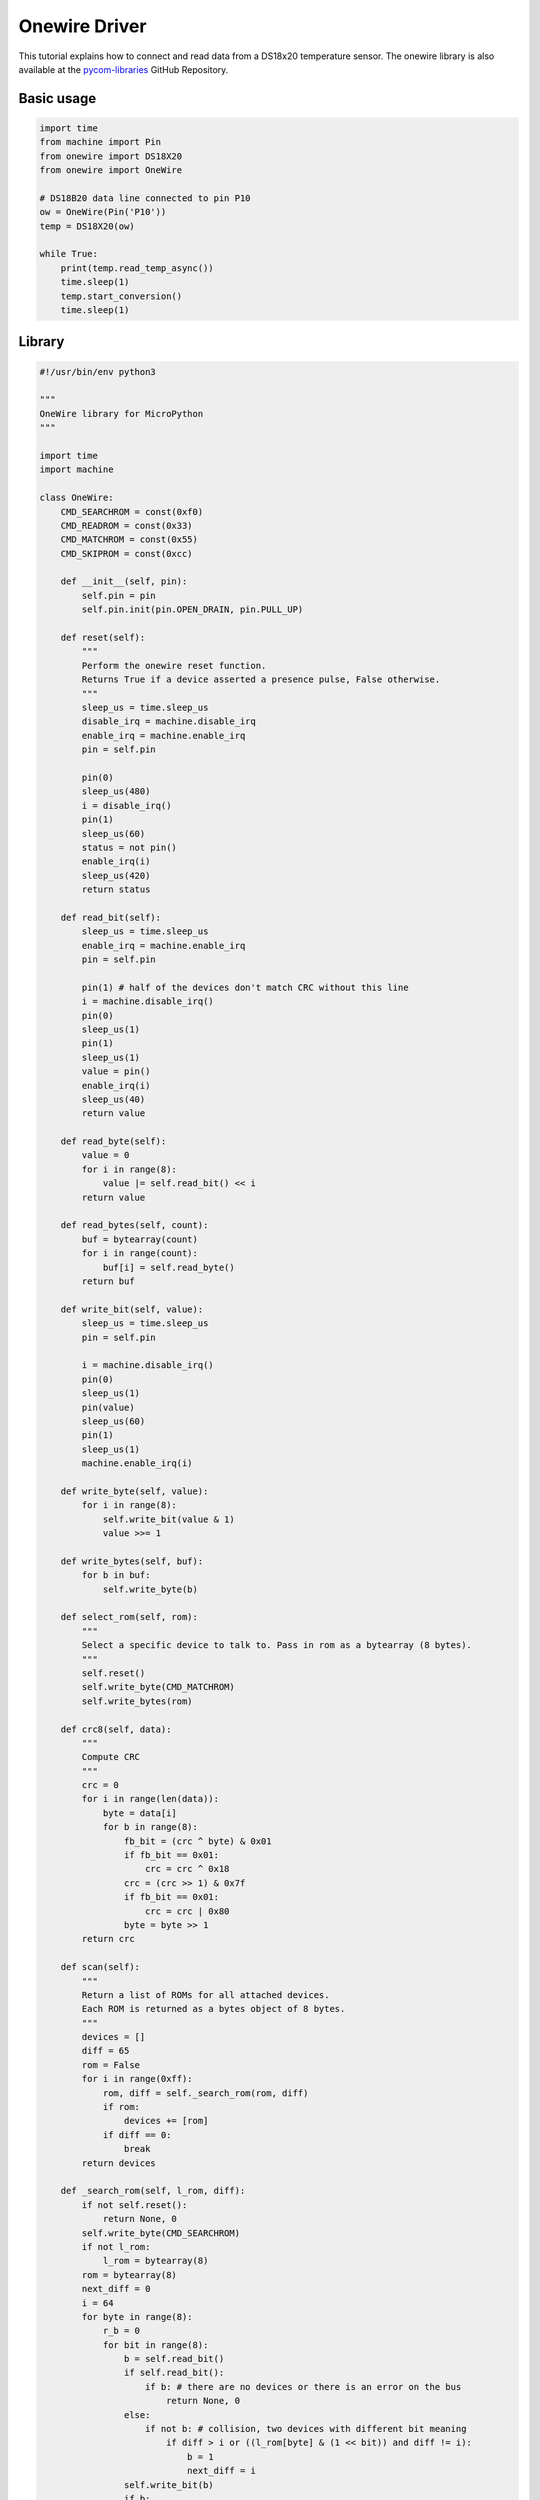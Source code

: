 Onewire Driver
==============

This tutorial explains how to connect and read data from a DS18x20
temperature sensor. The onewire library is also available at the
`pycom-libraries <https://github.com/pycom/pycom-libraries/tree/master/lib/onewire>`__
GitHub Repository.

Basic usage
-----------

.. code:: python

   import time
   from machine import Pin
   from onewire import DS18X20
   from onewire import OneWire

   # DS18B20 data line connected to pin P10
   ow = OneWire(Pin('P10'))
   temp = DS18X20(ow)

   while True:
       print(temp.read_temp_async())
       time.sleep(1)
       temp.start_conversion()
       time.sleep(1)

Library
-------

.. code:: python

   #!/usr/bin/env python3

   """
   OneWire library for MicroPython
   """

   import time
   import machine

   class OneWire:
       CMD_SEARCHROM = const(0xf0)
       CMD_READROM = const(0x33)
       CMD_MATCHROM = const(0x55)
       CMD_SKIPROM = const(0xcc)

       def __init__(self, pin):
           self.pin = pin
           self.pin.init(pin.OPEN_DRAIN, pin.PULL_UP)

       def reset(self):
           """
           Perform the onewire reset function.
           Returns True if a device asserted a presence pulse, False otherwise.
           """
           sleep_us = time.sleep_us
           disable_irq = machine.disable_irq
           enable_irq = machine.enable_irq
           pin = self.pin

           pin(0)
           sleep_us(480)
           i = disable_irq()
           pin(1)
           sleep_us(60)
           status = not pin()
           enable_irq(i)
           sleep_us(420)
           return status

       def read_bit(self):
           sleep_us = time.sleep_us
           enable_irq = machine.enable_irq
           pin = self.pin

           pin(1) # half of the devices don't match CRC without this line
           i = machine.disable_irq()
           pin(0)
           sleep_us(1)
           pin(1)
           sleep_us(1)
           value = pin()
           enable_irq(i)
           sleep_us(40)
           return value

       def read_byte(self):
           value = 0
           for i in range(8):
               value |= self.read_bit() << i
           return value

       def read_bytes(self, count):
           buf = bytearray(count)
           for i in range(count):
               buf[i] = self.read_byte()
           return buf

       def write_bit(self, value):
           sleep_us = time.sleep_us
           pin = self.pin

           i = machine.disable_irq()
           pin(0)
           sleep_us(1)
           pin(value)
           sleep_us(60)
           pin(1)
           sleep_us(1)
           machine.enable_irq(i)

       def write_byte(self, value):
           for i in range(8):
               self.write_bit(value & 1)
               value >>= 1

       def write_bytes(self, buf):
           for b in buf:
               self.write_byte(b)

       def select_rom(self, rom):
           """
           Select a specific device to talk to. Pass in rom as a bytearray (8 bytes).
           """
           self.reset()
           self.write_byte(CMD_MATCHROM)
           self.write_bytes(rom)

       def crc8(self, data):
           """
           Compute CRC
           """
           crc = 0
           for i in range(len(data)):
               byte = data[i]
               for b in range(8):
                   fb_bit = (crc ^ byte) & 0x01
                   if fb_bit == 0x01:
                       crc = crc ^ 0x18
                   crc = (crc >> 1) & 0x7f
                   if fb_bit == 0x01:
                       crc = crc | 0x80
                   byte = byte >> 1
           return crc

       def scan(self):
           """
           Return a list of ROMs for all attached devices.
           Each ROM is returned as a bytes object of 8 bytes.
           """
           devices = []
           diff = 65
           rom = False
           for i in range(0xff):
               rom, diff = self._search_rom(rom, diff)
               if rom:
                   devices += [rom]
               if diff == 0:
                   break
           return devices

       def _search_rom(self, l_rom, diff):
           if not self.reset():
               return None, 0
           self.write_byte(CMD_SEARCHROM)
           if not l_rom:
               l_rom = bytearray(8)
           rom = bytearray(8)
           next_diff = 0
           i = 64
           for byte in range(8):
               r_b = 0
               for bit in range(8):
                   b = self.read_bit()
                   if self.read_bit():
                       if b: # there are no devices or there is an error on the bus
                           return None, 0
                   else:
                       if not b: # collision, two devices with different bit meaning
                           if diff > i or ((l_rom[byte] & (1 << bit)) and diff != i):
                               b = 1
                               next_diff = i
                   self.write_bit(b)
                   if b:
                       r_b |= 1 << bit
                   i -= 1
               rom[byte] = r_b
           return rom, next_diff

   class DS18X20(object):
       def __init__(self, onewire):
           self.ow = onewire
           self.roms = [rom for rom in self.ow.scan() if rom[0] == 0x10 or rom[0] == 0x28]

       def isbusy(self):
           """
           Checks wether one of the DS18x20 devices on the bus is busy
           performing a temperature conversion
           """
           return not self.ow.read_bit()

       def start_conversion(self, rom=None):
           """
           Start the temp conversion on one DS18x20 device.
           Pass the 8-byte bytes object with the ROM of the specific device you want to read.
           If only one DS18x20 device is attached to the bus you may omit the rom parameter.
           """
           rom = rom or self.roms[0]
           ow = self.ow
           ow.reset()
           ow.select_rom(rom)
           ow.write_byte(0x44)  # Convert Temp

       def read_temp_async(self, rom=None):
           """
           Read the temperature of one DS18x20 device if the conversion is complete,
           otherwise return None.
           """
           if self.isbusy():
               return None
           rom = rom or self.roms[0]
           ow = self.ow
           ow.reset()
           ow.select_rom(rom)
           ow.write_byte(0xbe)  # Read scratch
           data = ow.read_bytes(9)
           return self.convert_temp(rom[0], data)

       def convert_temp(self, rom0, data):
           """
           Convert the raw temperature data into degrees celsius and return as a fixed point with 2 decimal places.
           """
           temp_lsb = data[0]
           temp_msb = data[1]
           if rom0 == 0x10:
               if temp_msb != 0:
                   # convert negative number
                   temp_read = temp_lsb >> 1 | 0x80  # truncate bit 0 by shifting, fill high bit with 1.
                   temp_read = -((~temp_read + 1) & 0xff) # now convert from two's complement
               else:
                   temp_read = temp_lsb >> 1  # truncate bit 0 by shifting
               count_remain = data[6]
               count_per_c = data[7]
               temp = 100 * temp_read - 25 + (count_per_c - count_remain) // count_per_c
               return temp
           elif rom0 == 0x28:
               return (temp_msb << 8 | temp_lsb) * 100 // 16
           else:
               assert False
